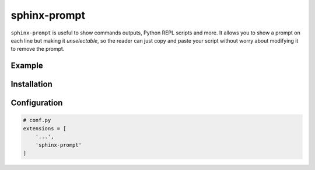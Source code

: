 sphinx-prompt
=============

``sphinx-prompt`` is useful to show commands outputs, Python REPL
scripts and more. It allows you to show a prompt on each line but
making it *unselectable*, so the reader can just copy and paste your
script without worry about modifying it to remove the prompt.


Example
-------

.. prompt:: python >>> auto

   >>> import datetime
   >>> datetime.now()
   >>> datetime.datetime.now()
   datetime.datetime(2020, 3, 29, 16, 13, 30, 100129)


Installation
------------

.. prompt:: bash

   pip install sphinx-prompt


Configuration
-------------

.. code-block:: python

   # conf.py
   extensions = [
       '...',
       'sphinx-prompt'
   ]
